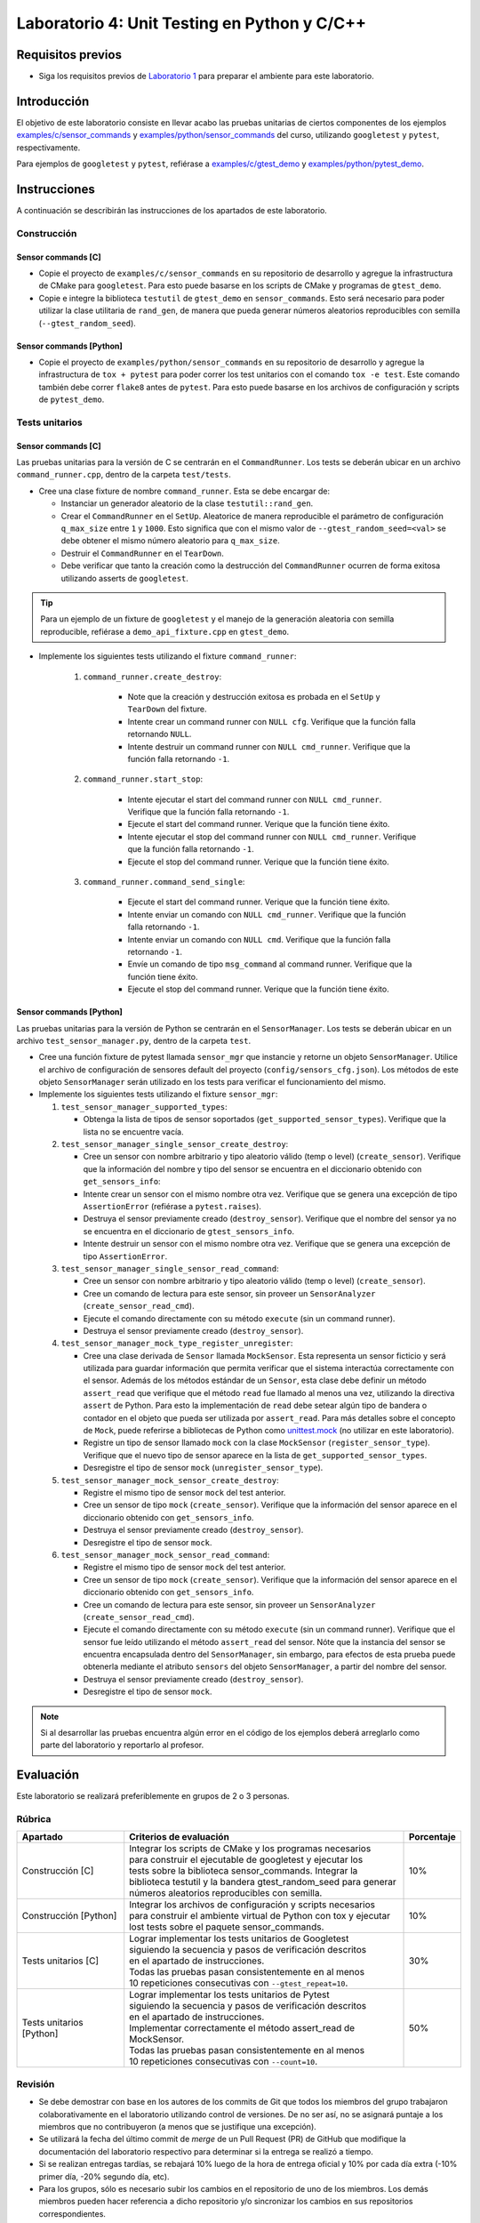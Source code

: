**********************************************
Laboratorio 4: Unit Testing en Python y C/C++
**********************************************

Requisitos previos
==================
* Siga los requisitos previos de `Laboratorio 1 <../lab1/lab1.html>`_ para preparar el ambiente para este laboratorio.

Introducción
============

El objetivo de este laboratorio consiste en llevar acabo las pruebas unitarias de ciertos componentes de los ejemplos `examples/c/sensor_commands <https://github.com/ezamoraa/ie0417/tree/main/examples/c/sensor_commands>`_ y `examples/python/sensor_commands <https://github.com/ezamoraa/ie0417/tree/main/examples/python/sensor_commands>`_ del curso, utilizando ``googletest`` y ``pytest``, respectivamente.

Para ejemplos de ``googletest`` y ``pytest``, refiérase a `examples/c/gtest_demo <https://github.com/ezamoraa/ie0417/tree/main/examples/c/gtest_demo>`_ y `examples/python/pytest_demo <https://github.com/ezamoraa/ie0417/tree/main/examples/python/pytest_demo>`_.

Instrucciones
=============

A continuación se describirán las instrucciones de los apartados de este laboratorio.

Construcción
------------

Sensor commands [C]
^^^^^^^^^^^^^^^^^^^

* Copie el proyecto de ``examples/c/sensor_commands`` en su repositorio de desarrollo y agregue la infrastructura de CMake para ``googletest``. Para esto puede basarse en los scripts de CMake y programas de ``gtest_demo``.

* Copie e integre la biblioteca ``testutil`` de ``gtest_demo`` en ``sensor_commands``. Esto será necesario para poder utilizar la clase utilitaria de ``rand_gen``, de manera que pueda generar números aleatorios reproducibles con semilla (``--gtest_random_seed``).

Sensor commands [Python]
^^^^^^^^^^^^^^^^^^^^^^^^

* Copie el proyecto de ``examples/python/sensor_commands`` en su repositorio de desarrollo y agregue la infrastructura de ``tox + pytest`` para poder correr los test unitarios con el comando ``tox -e test``. Este comando también debe correr ``flake8`` antes de ``pytest``. Para esto puede basarse en los archivos de configuración y scripts de ``pytest_demo``.

Tests unitarios
---------------

Sensor commands [C]
^^^^^^^^^^^^^^^^^^^
Las pruebas unitarias para la versión de C se centrarán en el ``CommandRunner``. Los tests se deberán ubicar en un archivo ``command_runner.cpp``, dentro de la carpeta ``test/tests``.

* Cree una clase fixture de nombre ``command_runner``. Esta se debe encargar de:

  * Instanciar un generador aleatorio de la clase ``testutil::rand_gen``.
  * Crear el ``CommandRunner`` en el ``SetUp``. Aleatorice de manera reproducible el parámetro de configuración ``q_max_size`` entre ``1`` y ``1000``. Esto significa que con el mismo valor de ``--gtest_random_seed=<val>`` se debe obtener el mismo número aleatorio para ``q_max_size``.
  * Destruir el ``CommandRunner`` en el ``TearDown``.
  * Debe verificar que tanto la creación como la destrucción del ``CommandRunner`` ocurren de forma exitosa utilizando asserts de ``googletest``.

.. tip::

   Para un ejemplo de un fixture de ``googletest`` y el manejo de la generación aleatoria con semilla reproducible, refiérase a ``demo_api_fixture.cpp`` en ``gtest_demo``.

* Implemente los siguientes tests utilizando el fixture ``command_runner``:

    #. ``command_runner.create_destroy``:

        * Note que la creación y destrucción exitosa es probada en el ``SetUp`` y ``TearDown`` del fixture.
        * Intente crear un command runner con ``NULL cfg``. Verifique que la función falla retornando ``NULL``.
        * Intente destruir un command runner con ``NULL cmd_runner``. Verifique que la función falla retornando ``-1``.

    #. ``command_runner.start_stop``:

        * Intente ejecutar el start del command runner con ``NULL cmd_runner``. Verifique que la función falla retornando ``-1``.
        * Ejecute el start del command runner. Verique que la función tiene éxito.
        * Intente ejecutar el stop del command runner con ``NULL cmd_runner``. Verifique que la función falla retornando ``-1``.
        * Ejecute el stop del command runner. Verique que la función tiene éxito.

    #. ``command_runner.command_send_single``:

        * Ejecute el start del command runner. Verique que la función tiene éxito.
        * Intente enviar un comando con ``NULL cmd_runner``. Verifique que la función falla retornando ``-1``.
        * Intente enviar un comando con ``NULL cmd``. Verifique que la función falla retornando ``-1``.
        * Envíe un comando de tipo ``msg_command`` al command runner. Verifique que la función tiene éxito.
        * Ejecute el stop del command runner. Verique que la función tiene éxito.

Sensor commands [Python]
^^^^^^^^^^^^^^^^^^^^^^^^

Las pruebas unitarias para la versión de Python se centrarán en el ``SensorManager``. Los tests se deberán ubicar en un archivo ``test_sensor_manager.py``, dentro de la carpeta ``test``.

* Cree una función fixture de pytest llamada ``sensor_mgr`` que instancie y retorne un objeto ``SensorManager``. Utilice el archivo de configuración de sensores default del proyecto (``config/sensors_cfg.json``). Los métodos de este objeto ``SensorManager`` serán utilizado en los tests para verificar el funcionamiento del mismo.

* Implemente los siguientes tests utilizando el fixture ``sensor_mgr``:

  #. ``test_sensor_manager_supported_types``:

     * Obtenga la lista de tipos de sensor soportados (``get_supported_sensor_types``). Verifique que la lista no se encuentre vacía.

  #. ``test_sensor_manager_single_sensor_create_destroy``:

     * Cree un sensor con nombre arbitrario y tipo aleatorio válido (temp o level) (``create_sensor``). Verifique que la información del nombre y tipo del sensor se encuentra en el diccionario obtenido con ``get_sensors_info``:
     * Intente crear un sensor con el mismo nombre otra vez. Verifique que se genera una excepción de tipo ``AssertionError`` (refiérase a ``pytest.raises``).
     * Destruya el sensor previamente creado (``destroy_sensor``). Verifique que el nombre del sensor ya no se encuentra en el diccionario de ``gtest_sensors_info``.
     * Intente destruir un sensor con el mismo nombre otra vez. Verifique que se genera una excepción de tipo ``AssertionError``.

  #. ``test_sensor_manager_single_sensor_read_command``:

     * Cree un sensor con nombre arbitrario y tipo aleatorio válido (temp o level) (``create_sensor``).
     * Cree un comando de lectura para este sensor, sin proveer un ``SensorAnalyzer`` (``create_sensor_read_cmd``).
     * Ejecute el comando directamente con su método ``execute`` (sin un command runner).
     * Destruya el sensor previamente creado (``destroy_sensor``).

  #. ``test_sensor_manager_mock_type_register_unregister``:

     * Cree una clase derivada de ``Sensor`` llamada ``MockSensor``. Esta representa un sensor ficticio y será utilizada para guardar información que permita verificar que el sistema interactúa correctamente con el sensor. Además de los métodos estándar de un ``Sensor``, esta clase debe definir un método ``assert_read`` que verifique que el método ``read`` fue llamado al menos una vez, utilizando la directiva ``assert`` de Python. Para esto la implementación de ``read`` debe setear algún tipo de bandera o contador en el objeto que pueda ser utilizada por ``assert_read``. Para más detalles sobre el concepto de ``Mock``, puede referirse a bibliotecas de Python como `unittest.mock <https://docs.python.org/3/library/unittest.mock.html>`_ (no utilizar en este laboratorio).
     * Registre un tipo de sensor llamado ``mock`` con la clase ``MockSensor`` (``register_sensor_type``). Verifique que el nuevo tipo de sensor aparece en la lista de ``get_supported_sensor_types``.
     * Desregistre el tipo de sensor ``mock`` (``unregister_sensor_type``).

  #. ``test_sensor_manager_mock_sensor_create_destroy``:

     * Registre el mismo tipo de sensor ``mock`` del test anterior.
     * Cree un sensor de tipo ``mock`` (``create_sensor``). Verifique que la información del sensor aparece en el diccionario obtenido con ``get_sensors_info``.
     * Destruya el sensor previamente creado (``destroy_sensor``).
     * Desregistre el tipo de sensor ``mock``.

  #. ``test_sensor_manager_mock_sensor_read_command``:

     * Registre el mismo tipo de sensor ``mock`` del test anterior.
     * Cree un sensor de tipo ``mock`` (``create_sensor``). Verifique que la información del sensor aparece en el diccionario obtenido con ``get_sensors_info``.
     * Cree un comando de lectura para este sensor, sin proveer un ``SensorAnalyzer`` (``create_sensor_read_cmd``).
     * Ejecute el comando directamente con su método ``execute`` (sin un command runner). Verifique que el sensor fue leído utilizando el método ``assert_read`` del sensor. Nóte que la instancia del sensor se encuentra encapsulada dentro del ``SensorManager``, sin embargo, para efectos de esta prueba puede obtenerla mediante el atributo ``sensors`` del objeto ``SensorManager``, a partir del nombre del sensor.
     * Destruya el sensor previamente creado (``destroy_sensor``).
     * Desregistre el tipo de sensor ``mock``.

.. note::

    Si al desarrollar las pruebas encuentra algún error en el código de los ejemplos deberá arreglarlo como parte del laboratorio y reportarlo al profesor.

Evaluación
==========
Este laboratorio se realizará preferiblemente en grupos de 2 o 3 personas.

Rúbrica
-------

+---------------------------+------------------------------------------------------------------+------------+
| Apartado                  |  Criterios de evaluación                                         | Porcentaje |
+===========================+==================================================================+============+
| Construcción [C]          || Integrar los scripts de CMake y los programas necesarios        | 10%        |
|                           || para construir el ejecutable de googletest y ejecutar los       |            |
|                           || tests sobre la biblioteca sensor_commands. Integrar la          |            |
|                           || biblioteca testutil y la bandera gtest_random_seed para generar |            |
|                           || números aleatorios reproducibles con semilla.                   |            |
+---------------------------+------------------------------------------------------------------+------------+
| Construcción [Python]     || Integrar los archivos de configuración y scripts necesarios     | 10%        |
|                           || para construir el ambiente virtual de Python con tox y ejecutar |            |
|                           || lost tests sobre el paquete sensor_commands.                    |            |
+---------------------------+------------------------------------------------------------------+------------+
| Tests unitarios [C]       || Lograr implementar los tests unitarios de Googletest            | 30%        |
|                           || siguiendo la secuencia y pasos de verificación descritos        |            |
|                           || en el apartado de instrucciones.                                |            |
|                           || Todas las pruebas pasan consistentemente en al menos            |            |
|                           || 10 repeticiones consecutivas con ``--gtest_repeat=10``.         |            |
+---------------------------+------------------------------------------------------------------+------------+
| Tests unitarios [Python]  || Lograr implementar los tests unitarios de Pytest                | 50%        |
|                           || siguiendo la secuencia y pasos de verificación descritos        |            |
|                           || en el apartado de instrucciones.                                |            |
|                           || Implementar correctamente el método assert_read de MockSensor.  |            |
|                           || Todas las pruebas pasan consistentemente en al menos            |            |
|                           || 10 repeticiones consecutivas con ``--count=10``.                |            |
+---------------------------+------------------------------------------------------------------+------------+

Revisión
--------

* Se debe demostrar con base en los autores de los commits de Git que todos los miembros del grupo trabajaron colaborativamente en el laboratorio utilizando control de versiones. De no ser así, no se asignará puntaje a los miembros que no contribuyeron (a menos que se justifique una excepción).
* Se utilizará la fecha del último commit de `merge` de un Pull Request (PR) de GitHub que modifique la documentación del laboratorio respectivo para determinar si la entrega se realizó a tiempo.
* Si se realizan entregas tardías, se rebajará 10% luego de la hora de entrega oficial y 10% por cada día extra (-10% primer día, -20% segundo día, etc).
* Para los grupos, sólo es necesario subir los cambios en el repositorio de uno de los miembros. Los demás miembros pueden hacer referencia a dicho repositorio y/o sincronizar los cambios en sus repositorios correspondientes.
* Se deberá facilitar un video de máximo 5 minutos en donde se muestre la funcionalidad del laboratorio según la rúbrica de la sección anterior.
